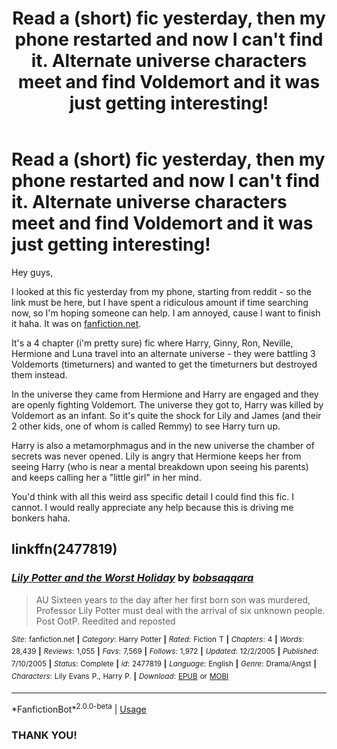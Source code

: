 #+TITLE: Read a (short) fic yesterday, then my phone restarted and now I can't find it. Alternate universe characters meet and find Voldemort and it was just getting interesting!

* Read a (short) fic yesterday, then my phone restarted and now I can't find it. Alternate universe characters meet and find Voldemort and it was just getting interesting!
:PROPERTIES:
:Author: saucydewberryok
:Score: 3
:DateUnix: 1591775890.0
:DateShort: 2020-Jun-10
:FlairText: What's That Fic?
:END:
Hey guys,

I looked at this fic yesterday from my phone, starting from reddit - so the link must be here, but I have spent a ridiculous amount if time searching now, so I'm hoping someone can help. I am annoyed, cause I want to finish it haha. It was on [[https://fanfiction.net][fanfiction.net]].

It's a 4 chapter (i'm pretty sure) fic where Harry, Ginny, Ron, Neville, Hermione and Luna travel into an alternate universe - they were battling 3 Voldemorts (timeturners) and wanted to get the timeturners but destroyed them instead.

In the universe they came from Hermione and Harry are engaged and they are openly fighting Voldemort. The universe they got to, Harry was killed by Voldemort as an infant. So it's quite the shock for Lily and James (and their 2 other kids, one of whom is called Remmy) to see Harry turn up.

Harry is also a metamorphmagus and in the new universe the chamber of secrets was never opened. Lily is angry that Hermione keeps her from seeing Harry (who is near a mental breakdown upon seeing his parents) and keeps calling her a "little girl" in her mind.

You'd think with all this weird ass specific detail I could find this fic. I cannot. I would really appreciate any help because this is driving me bonkers haha.


** linkffn(2477819)
:PROPERTIES:
:Author: u-useless
:Score: 3
:DateUnix: 1591778477.0
:DateShort: 2020-Jun-10
:END:

*** [[https://www.fanfiction.net/s/2477819/1/][*/Lily Potter and the Worst Holiday/*]] by [[https://www.fanfiction.net/u/728312/bobsaqqara][/bobsaqqara/]]

#+begin_quote
  AU Sixteen years to the day after her first born son was murdered, Professor Lily Potter must deal with the arrival of six unknown people. Post OotP. Reedited and reposted
#+end_quote

^{/Site/:} ^{fanfiction.net} ^{*|*} ^{/Category/:} ^{Harry} ^{Potter} ^{*|*} ^{/Rated/:} ^{Fiction} ^{T} ^{*|*} ^{/Chapters/:} ^{4} ^{*|*} ^{/Words/:} ^{28,439} ^{*|*} ^{/Reviews/:} ^{1,055} ^{*|*} ^{/Favs/:} ^{7,569} ^{*|*} ^{/Follows/:} ^{1,972} ^{*|*} ^{/Updated/:} ^{12/2/2005} ^{*|*} ^{/Published/:} ^{7/10/2005} ^{*|*} ^{/Status/:} ^{Complete} ^{*|*} ^{/id/:} ^{2477819} ^{*|*} ^{/Language/:} ^{English} ^{*|*} ^{/Genre/:} ^{Drama/Angst} ^{*|*} ^{/Characters/:} ^{Lily} ^{Evans} ^{P.,} ^{Harry} ^{P.} ^{*|*} ^{/Download/:} ^{[[http://www.ff2ebook.com/old/ffn-bot/index.php?id=2477819&source=ff&filetype=epub][EPUB]]} ^{or} ^{[[http://www.ff2ebook.com/old/ffn-bot/index.php?id=2477819&source=ff&filetype=mobi][MOBI]]}

--------------

*FanfictionBot*^{2.0.0-beta} | [[https://github.com/tusing/reddit-ffn-bot/wiki/Usage][Usage]]
:PROPERTIES:
:Author: FanfictionBot
:Score: 2
:DateUnix: 1591778491.0
:DateShort: 2020-Jun-10
:END:


*** THANK YOU!
:PROPERTIES:
:Author: saucydewberryok
:Score: 2
:DateUnix: 1591779479.0
:DateShort: 2020-Jun-10
:END:
